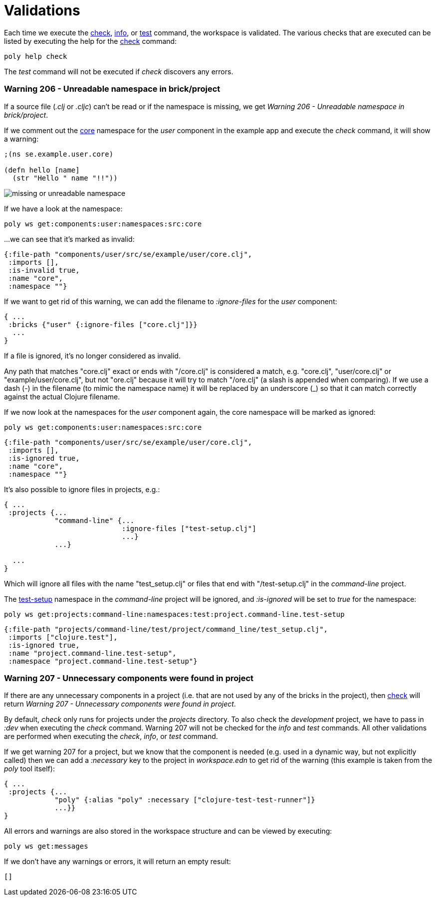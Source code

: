 = Validations

Each time we execute the xref:commands.adoc#check[check], xref:commands.adoc#info[info],
or xref:commands.adoc#test[test] command, the workspace is validated.
The various checks that are executed can be listed by executing the help for the xref:commands.adoc#check[check] command:

[source,shell]
----
poly help check
----

The _test_ command will not be executed if _check_ discovers any errors.

[#warning206]
=== Warning 206 - Unreadable namespace in brick/project

If a source file (_.clj_ or _.cljc_) can't be read or if the namespace is missing, we get _Warning 206 - Unreadable namespace in brick/project_.

If we comment out the https://github.com/polyfy/polylith/blob/master/examples/doc-example/components/user/src/se/example/user/core.clj[core] namespace
for the _user_ component in the example app and execute the _check_ command, it will show a warning:

[source,clojure]
----
;(ns se.example.user.core)

(defn hello [name]
  (str "Hello " name "!!"))
----

image::images/validations/missing-or-unreadable-namespace.png[]

If we have a look at the namespace:

[source,shell]
----
poly ws get:components:user:namespaces:src:core
----

...we can see that it's marked as invalid:

[source,clojure]
----
{:file-path "components/user/src/se/example/user/core.clj",
 :imports [],
 :is-invalid true,
 :name "core",
 :namespace ""}
----

[#ignore-files]
If we want to get rid of this warning, we can add the filename to _:ignore-files_ for the _user_ component:

[source,clojure]
----
{ ...
 :bricks {"user" {:ignore-files ["core.clj"]}}
  ...
}
----

If a file is ignored, it's no longer considered as invalid.

Any path that matches "core.clj" exact or ends with "/core.clj" is considered a match, e.g. "core.clj", "user/core.clj"
or "example/user/core.clj", but not "ore.clj" because it will try to match "/ore.clj"
(a slash is appended when comparing). If we use a dash (-) in the filename (to mimic the namespace name)
it will be replaced by an underscore (_) so that it can match correctly against the actual Clojure filename.

If we now look at the namespaces for the _user_ component again, the core namespace will be marked as ignored:

[source,shell]
----
poly ws get:components:user:namespaces:src:core
----

[source,clojure]
----
{:file-path "components/user/src/se/example/user/core.clj",
 :imports [],
 :is-ignored true,
 :name "core",
 :namespace ""}
----

It's also possible to ignore files in projects, e.g.:

[source,clojure]
----
{ ...
 :projects {...
            "command-line" {...
                            :ignore-files ["test-setup.clj"]
                            ...}
            ...}

  ...
}
----

Which will ignore all files with the name "test_setup.clj" or files that end with "/test-setup.clj" in the _command-line_ project.

The https://github.com/polyfy/polylith/blob/master/examples/doc-example/projects/command-line/test/project/command_line/test_setup.clj[test-setup]
namespace in the _command-line_ project will be ignored, and _:is-ignored_ will be set to _true_ for the namespace:

[source,shell]
----
poly ws get:projects:command-line:namespaces:test:project.command-line.test-setup
----

[source,clojure]
----
{:file-path "projects/command-line/test/project/command_line/test_setup.clj",
 :imports ["clojure.test"],
 :is-ignored true,
 :name "project.command-line.test-setup",
 :namespace "project.command-line.test-setup"}
----

[#warning206]
=== Warning 207 - Unnecessary components were found in project

If there are any unnecessary components in a project (i.e. that are not used by any of the bricks in the project),
then xref:commands.adoc#check[check] will return _Warning 207 - Unnecessary components were found in project_.

By default, _check_ only runs for projects under the _projects_ directory.
To also check the _development_ project, we have to pass in _:dev_ when executing the _check_ command.
Warning 207 will not be checked for the _info_ and _test_ commands.
All other validations are performed when executing the _check_, _info_, or _test_ command.

If we get warning 207 for a project, but we know that the component is needed
(e.g. used in a dynamic way, but not explicitly called) then we can add a _:necessary_ key
to the project in _workspace.edn_ to get rid of the warning (this example is taken from the _poly_ tool itself):

[source,clojure]
----
{ ...
 :projects {...
            "poly" {:alias "poly" :necessary ["clojure-test-test-runner"]}
            ...}}
}
----

All errors and warnings are also stored in the workspace structure and can be viewed by executing:

[source,shell]
----
poly ws get:messages
----

If we don't have any warnings or errors, it will return an empty result:

[source,shell]
----
[]
----
